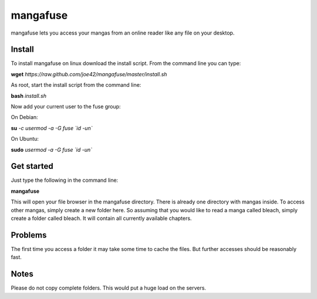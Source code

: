 mangafuse
===========

mangafuse lets you access your mangas from an online reader like any file on your desktop.

Install 
--------

To install mangafuse on linux download the install script. From the command line you can type:

**wget** *https://raw.github.com/joe42/mangafuse/master/install.sh*

As root, start the install script from the command line:

**bash** *install.sh*

Now add your current user to the fuse group:

On Debian:

**su** *-c usermod -a -G fuse `id -un`*

On Ubuntu:

**sudo** *usermod -a -G fuse `id -un`*


Get started
------------

Just type the following in the command line:

**mangafuse**


This will open your file browser in the mangafuse directory. There is already one directory with mangas inside. 
To access other mangas, simply create a new folder here. So assuming that you would like to read a manga called bleach, simply create a folder called bleach. 
It will contain all currently available chapters.

Problems
----------

The first time you access a folder it may take some time to cache the files. But further accesses should be reasonably fast.


Notes
------

Please do not copy complete folders. This would put a huge load on the servers.

